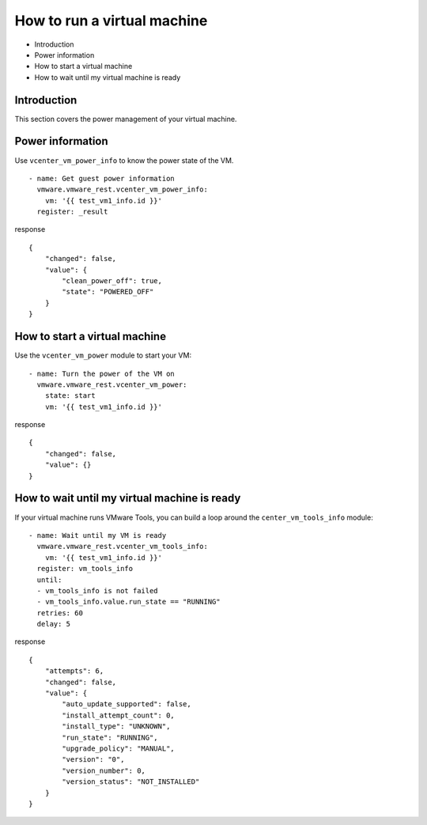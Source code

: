 .. _ansible_collections.vmware.vmware_rest.docsite.vmware-rest-run-a-vm:


How to run a virtual machine
****************************

*  Introduction

*  Power information

*  How to start a virtual machine

*  How to wait until my virtual machine is ready


Introduction
============

This section covers the power management of your virtual machine.


Power information
=================

Use ``vcenter_vm_power_info`` to know the power state of the VM.

::

   - name: Get guest power information
     vmware.vmware_rest.vcenter_vm_power_info:
       vm: '{{ test_vm1_info.id }}'
     register: _result

response

::

   {
       "changed": false,
       "value": {
           "clean_power_off": true,
           "state": "POWERED_OFF"
       }
   }


How to start a virtual machine
==============================

Use the ``vcenter_vm_power`` module to start your VM:

::

   - name: Turn the power of the VM on
     vmware.vmware_rest.vcenter_vm_power:
       state: start
       vm: '{{ test_vm1_info.id }}'

response

::

   {
       "changed": false,
       "value": {}
   }


How to wait until my virtual machine is ready
=============================================

If your virtual machine runs VMware Tools, you can build a loop around
the ``center_vm_tools_info`` module:

::

   - name: Wait until my VM is ready
     vmware.vmware_rest.vcenter_vm_tools_info:
       vm: '{{ test_vm1_info.id }}'
     register: vm_tools_info
     until:
     - vm_tools_info is not failed
     - vm_tools_info.value.run_state == "RUNNING"
     retries: 60
     delay: 5

response

::

   {
       "attempts": 6,
       "changed": false,
       "value": {
           "auto_update_supported": false,
           "install_attempt_count": 0,
           "install_type": "UNKNOWN",
           "run_state": "RUNNING",
           "upgrade_policy": "MANUAL",
           "version": "0",
           "version_number": 0,
           "version_status": "NOT_INSTALLED"
       }
   }

